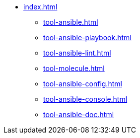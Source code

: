 * xref:index.adoc[]
** xref:tool-ansible.adoc[]
** xref:tool-ansible-playbook.adoc[]
** xref:tool-ansible-lint.adoc[]
** xref:tool-molecule.adoc[]
** xref:tool-ansible-config.adoc[]
** xref:tool-ansible-console.adoc[]
** xref:tool-ansible-doc.adoc[]
